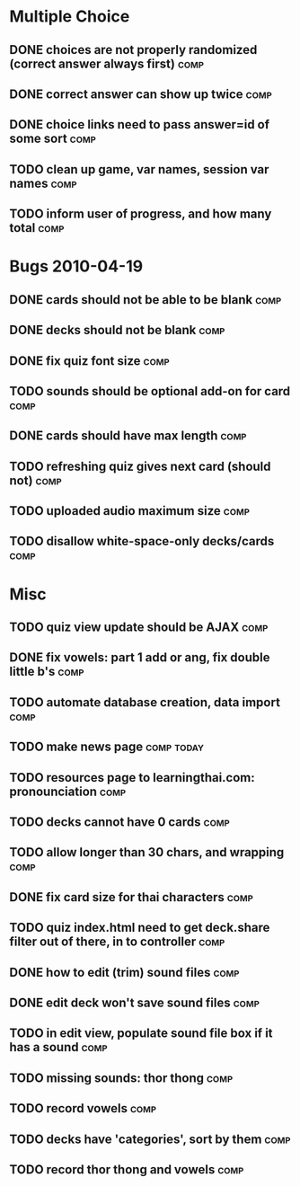 * Multiple Choice
** DONE choices are not properly randomized (correct answer always first) :comp:
** DONE correct answer can show up twice			       :comp:
** DONE choice links need to pass answer=id of some sort	       :comp:
** TODO clean up game, var names, session var names 		       :comp:
** TODO inform user of progress, and how many total 		       :comp:
* Bugs 2010-04-19
** DONE cards should not be able to be blank			       :comp:
** DONE decks should not be blank				       :comp:
** DONE fix quiz font size					       :comp:
** TODO sounds should be optional add-on for card		       :comp:
** DONE cards should have max length				       :comp:
** TODO refreshing quiz gives next card (should not) 		       :comp:
** TODO uploaded audio maximum size 				       :comp:
** TODO disallow white-space-only decks/cards 			       :comp:
* Misc
** TODO quiz view update should be AJAX 			       :comp:
** DONE fix vowels: part 1 add or ang, fix double little b's	       :comp:
** TODO automate database creation, data import 		       :comp:
** TODO make news page						 :comp:today:
** TODO resources page to learningthai.com: pronounciation	       :comp:
** TODO decks cannot have 0 cards 				       :comp:
** TODO allow longer than 30 chars, and wrapping 		       :comp:
** DONE fix card size for thai characters			       :comp:
** TODO quiz index.html need to get deck.share filter out of there, in to controller								       :comp:
** DONE how to edit (trim) sound files				       :comp:
** DONE edit deck won't save sound files			       :comp:
** TODO in edit view, populate sound file box if it has a sound	       :comp:
** TODO missing sounds: thor thong				       :comp:
** TODO record vowels						       :comp:
** TODO decks have 'categories', sort by them 			       :comp:
** TODO record thor thong and vowels 				       :comp:
